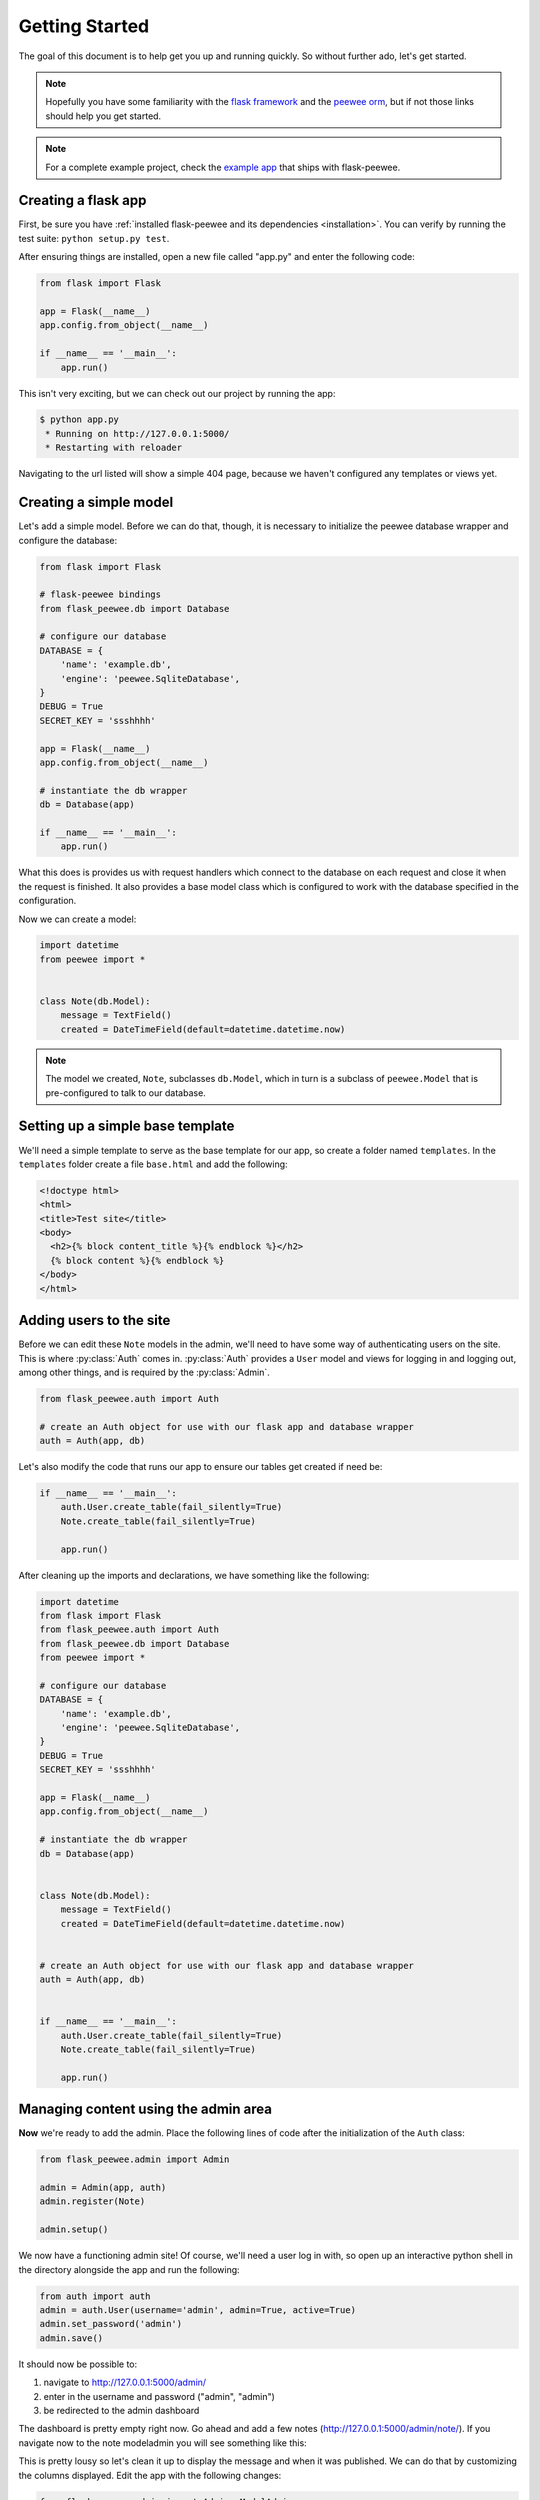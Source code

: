 .. _getting-started:

Getting Started
===============

The goal of this document is to help get you up and running quickly.  So without
further ado, let's get started.

.. note::
    Hopefully you have some familiarity with the `flask framework <http://flask.pocoo.org/>`_ and
    the `peewee orm <http://peewee.rtfd.org/>`_, but if not those links
    should help you get started.

.. note::
    For a complete example project, check the `example app <https://github.com/coleifer/flask-peewee/tree/master/example>`_
    that ships with flask-peewee.


Creating a flask app
--------------------

First, be sure you have :ref:`installed flask-peewee and its dependencies <installation>`.
You can verify by running the test suite: ``python setup.py test``.

After ensuring things are installed, open a new file called "app.py" and enter the
following code:

.. code-block:: python

    from flask import Flask

    app = Flask(__name__)
    app.config.from_object(__name__)

    if __name__ == '__main__':
        app.run()

This isn't very exciting, but we can check out our project by running the app:

.. code-block:: console

    $ python app.py
     * Running on http://127.0.0.1:5000/
     * Restarting with reloader


Navigating to the url listed will show a simple 404 page, because we haven't
configured any templates or views yet.


Creating a simple model
-----------------------

Let's add a simple model.  Before we can do that, though, it is necessary to
initialize the peewee database wrapper and configure the database:

.. code-block:: python

    from flask import Flask

    # flask-peewee bindings
    from flask_peewee.db import Database

    # configure our database
    DATABASE = {
        'name': 'example.db',
        'engine': 'peewee.SqliteDatabase',
    }
    DEBUG = True
    SECRET_KEY = 'ssshhhh'

    app = Flask(__name__)
    app.config.from_object(__name__)

    # instantiate the db wrapper
    db = Database(app)

    if __name__ == '__main__':
        app.run()


What this does is provides us with request handlers which connect to the database
on each request and close it when the request is finished.  It also provides a
base model class which is configured to work with the database specified in the
configuration.

Now we can create a model:

.. code-block:: python

    import datetime
    from peewee import *


    class Note(db.Model):
        message = TextField()
        created = DateTimeField(default=datetime.datetime.now)


.. note::
    The model we created, ``Note``, subclasses ``db.Model``, which in turn is a subclass
    of ``peewee.Model`` that is pre-configured to talk to our database.


Setting up a simple base template
---------------------------------

We'll need a simple template to serve as the base template for our app, so create
a folder named ``templates``.  In the ``templates`` folder create a file ``base.html``
and add the following:

.. code-block:: html

    <!doctype html>
    <html>
    <title>Test site</title>
    <body>
      <h2>{% block content_title %}{% endblock %}</h2>
      {% block content %}{% endblock %}
    </body>
    </html>


Adding users to the site
------------------------

Before we can edit these ``Note`` models in the admin, we'll need to have some
way of authenticating users on the site.  This is where :py:class:`Auth` comes in.
:py:class:`Auth` provides a ``User`` model and views for logging in and logging out,
among other things, and is required by the :py:class:`Admin`.

.. code-block:: python

    from flask_peewee.auth import Auth

    # create an Auth object for use with our flask app and database wrapper
    auth = Auth(app, db)

Let's also modify the code that runs our app to ensure our tables get created
if need be:

.. code-block:: python

    if __name__ == '__main__':
        auth.User.create_table(fail_silently=True)
        Note.create_table(fail_silently=True)

        app.run()

After cleaning up the imports and declarations, we have something like the following:

.. code-block:: python

    import datetime
    from flask import Flask
    from flask_peewee.auth import Auth
    from flask_peewee.db import Database
    from peewee import *

    # configure our database
    DATABASE = {
        'name': 'example.db',
        'engine': 'peewee.SqliteDatabase',
    }
    DEBUG = True
    SECRET_KEY = 'ssshhhh'

    app = Flask(__name__)
    app.config.from_object(__name__)

    # instantiate the db wrapper
    db = Database(app)


    class Note(db.Model):
        message = TextField()
        created = DateTimeField(default=datetime.datetime.now)


    # create an Auth object for use with our flask app and database wrapper
    auth = Auth(app, db)


    if __name__ == '__main__':
        auth.User.create_table(fail_silently=True)
        Note.create_table(fail_silently=True)

        app.run()


Managing content using the admin area
-------------------------------------

**Now** we're ready to add the admin.  Place the following lines of code after
the initialization of the ``Auth`` class:

.. code-block:: python

    from flask_peewee.admin import Admin

    admin = Admin(app, auth)
    admin.register(Note)

    admin.setup()


We now have a functioning admin site!  Of course, we'll need a user log in with,
so open up an interactive python shell in the directory alongside the app and run
the following:

.. code-block:: python

    from auth import auth
    admin = auth.User(username='admin', admin=True, active=True)
    admin.set_password('admin')
    admin.save()

It should now be possible to:

1. navigate to http://127.0.0.1:5000/admin/
2. enter in the username and password ("admin", "admin")
3. be redirected to the admin dashboard

.. image:: fp-getting-started.jpg

The dashboard is pretty empty right now.  Go ahead and add a few notes (http://127.0.0.1:5000/admin/note/).  If you navigate now to the note
modeladmin you will see something like this:

.. image:: fp-note-admin.jpg

This is pretty lousy so let's clean it up to display the message and when it was
published.  We can do that by customizing the columns displayed.  Edit the app with
the following changes:

.. code-block:: python

    from flask_peewee.admin import Admin, ModelAdmin

    class NoteAdmin(ModelAdmin):
        columns = ('message', 'created',)

    admin = Admin(app, auth)

    admin.register(Note, NoteAdmin)

    admin.setup()

Now our modeladmin should look more like this:

.. image:: fp-note-admin-2.jpg

Let's go ahead and add the ``auth.User`` model to the admin as well:

.. code-block:: python

    admin.register(Note, NoteAdmin)
    auth.register_admin(admin)

    admin.setup()


Exposing content using a REST API
---------------------------------

Adding a REST API is very similar to how we added the :py:class:`Admin` interface.
We will create a :py:class:`RestAPI` object, and then register our project's models
with it.  If we want to customize things, we can subclass :py:class:`RestResource`.

The first step, then, is to create the :py:class:`RestAPI` object:

.. code-block:: python

    from flask_peewee.rest import RestAPI

    # create a RestAPI container
    api = RestAPI(app)

    api.setup()

This doesn't do anything yet, we need to register models with it first.  Let's
register the ``Note`` model from earlier:

.. code-block:: python

    # create a RestAPI container
    api = RestAPI(app)

    # register the Note model
    api.register(Note)

    api.setup()

Assuming your project is still running, try executing the following command (or
just browse to the url listed):

.. code-block:: console

    $ curl http://127.0.0.1:5000/api/note/

You should see something like the following:

.. code-block:: javascript

    {
      "meta": {
        "model": "note",
        "next": "",
        "page": 1,
        "previous": ""
      },
      "objects": [
        {
          "message": "blah blah blah this is a note",
          "id": 1,
          "created": "2011-09-23 09:07:39"
        },
        {
          "message": "this is another note!",
          "id": 2,
          "created": "2011-09-23 09:07:54"
        }
      ]
    }

Suppose we want it to also be possible for registered users to be able to POST
messages using the API.  If you try and make a POST right now, you will get a
``401`` response:

.. code-block:: console

    $ curl -i -d '' http://127.0.0.1:5000/api/note/

    HTTP/1.0 401 UNAUTHORIZED
    WWW-Authenticate: Basic realm="Login Required"
    Content-Type: text/html; charset=utf-8
    Content-Length: 21
    Server: Werkzeug/0.8-dev Python/2.6.6
    Date: Fri, 23 Sep 2011 14:45:38 GMT

    Authentication failed

This is because we have not configured any :py:class:`Authentication` method for
our :py:class:`RestAPI`.

.. note::
    The default authentication mechanism for the API only accepts GET requests.
    In order to handle POST/PUT/DELETE you will need to use a subclass of the
    :py:class:`Authentication` class.

In order to allow users of the site to post notes, we will use the :py:class:`UserAuthentication`
subclass, which requires that API requests be made with HTTP Basic auth and that the
auth credentials match those of one of the ``auth.User`` models.

.. code-block:: python

    from flask_peewee.rest import RestAPI, UserAuthentication

    # instantiate the user auth
    user_auth = UserAuthentication(auth)

    # create a RestAPI container
    api = RestAPI(app, default_auth=user_auth)

Now we can post new notes using a command-line tool like curl:

.. code-block:: console

    $ curl -u admin:admin -d data='{"message": "hello api"}' http://127.0.0.1:5000/api/note/

    {
      "message": "hello api",
      "id": 3,
      "created": "2011-09-23 13:14:56"
    }

You can see that it returns a serialized copy of the new ``Note`` object.

.. note::
    This is just a small example of what you can do with the Rest API -- refer to
    the :ref:`Rest API docs <rest-api>` for more detailed information, including

    * limiting access on a per-model basis
    * customizing which fields are returned by the API
    * filtering and querying using GET parameters
